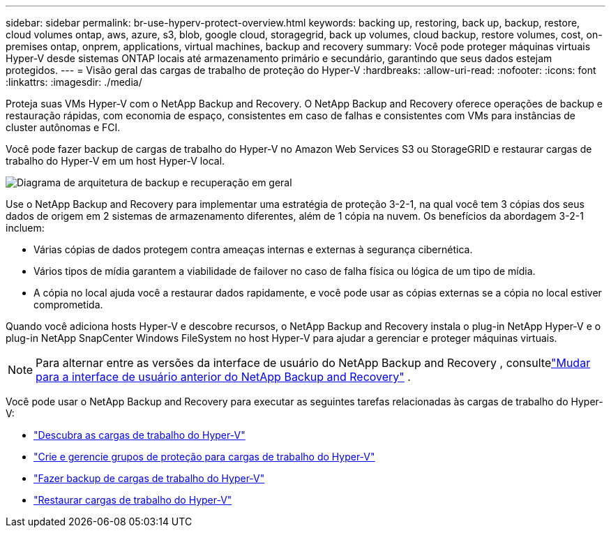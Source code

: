 ---
sidebar: sidebar 
permalink: br-use-hyperv-protect-overview.html 
keywords: backing up, restoring, back up, backup, restore, cloud volumes ontap, aws, azure, s3, blob, google cloud, storagegrid, back up volumes, cloud backup, restore volumes, cost, on-premises ontap, onprem, applications, virtual machines, backup and recovery 
summary: Você pode proteger máquinas virtuais Hyper-V desde sistemas ONTAP locais até armazenamento primário e secundário, garantindo que seus dados estejam protegidos. 
---
= Visão geral das cargas de trabalho de proteção do Hyper-V
:hardbreaks:
:allow-uri-read: 
:nofooter: 
:icons: font
:linkattrs: 
:imagesdir: ./media/


[role="lead"]
Proteja suas VMs Hyper-V com o NetApp Backup and Recovery.  O NetApp Backup and Recovery oferece operações de backup e restauração rápidas, com economia de espaço, consistentes em caso de falhas e consistentes com VMs para instâncias de cluster autônomas e FCI.

Você pode fazer backup de cargas de trabalho do Hyper-V no Amazon Web Services S3 ou StorageGRID e restaurar cargas de trabalho do Hyper-V em um host Hyper-V local.

image:../media/diagram-backup-recovery-general.png["Diagrama de arquitetura de backup e recuperação em geral"]

Use o NetApp Backup and Recovery para implementar uma estratégia de proteção 3-2-1, na qual você tem 3 cópias dos seus dados de origem em 2 sistemas de armazenamento diferentes, além de 1 cópia na nuvem. Os benefícios da abordagem 3-2-1 incluem:

* Várias cópias de dados protegem contra ameaças internas e externas à segurança cibernética.
* Vários tipos de mídia garantem a viabilidade de failover no caso de falha física ou lógica de um tipo de mídia.
* A cópia no local ajuda você a restaurar dados rapidamente, e você pode usar as cópias externas se a cópia no local estiver comprometida.


Quando você adiciona hosts Hyper-V e descobre recursos, o NetApp Backup and Recovery instala o plug-in NetApp Hyper-V e o plug-in NetApp SnapCenter Windows FileSystem no host Hyper-V para ajudar a gerenciar e proteger máquinas virtuais.


NOTE: Para alternar entre as versões da interface de usuário do NetApp Backup and Recovery , consultelink:br-start-switch-ui.html["Mudar para a interface de usuário anterior do NetApp Backup and Recovery"] .

Você pode usar o NetApp Backup and Recovery para executar as seguintes tarefas relacionadas às cargas de trabalho do Hyper-V:

* link:br-start-discover-hyperv.html["Descubra as cargas de trabalho do Hyper-V"]
* link:br-use-hyperv-protection-groups.html["Crie e gerencie grupos de proteção para cargas de trabalho do Hyper-V"]
* link:br-use-hyperv-backup.html["Fazer backup de cargas de trabalho do Hyper-V"]
* link:br-use-hyperv-restore.html["Restaurar cargas de trabalho do Hyper-V"]

